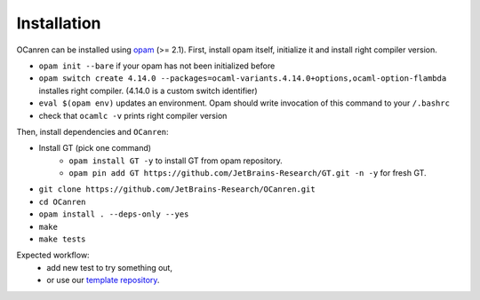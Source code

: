 Installation
============

OCanren can be installed using `opam <https://opam.ocaml.org/doc/Install.html>`_  (>= 2.1). First,
install opam itself, initialize it and install right compiler version.

* ``opam init --bare`` if your opam has not been initialized before
* ``opam switch create 4.14.0 --packages=ocaml-variants.4.14.0+options,ocaml-option-flambda`` installes right compiler. (4.14.0 is a custom switch identifier)
* ``eval $(opam env)`` updates an environment. Opam should write invocation of this command to your ``/.bashrc``
* check that ``ocamlc -v`` prints right compiler version

Then, install dependencies and ``OCanren``:


* Install GT (pick one command)
    * ``opam install GT -y`` to install GT from opam repository.
    * ``opam pin add GT https://github.com/JetBrains-Research/GT.git -n -y`` for fresh GT.
* ``git clone https://github.com/JetBrains-Research/OCanren.git``
* ``cd OCanren``
* ``opam install . --deps-only --yes``
* ``make``
* ``make tests``

Expected workflow:
  * add new test to try something out,
  * or use our `template repository <https://github.com/Kakadu/OCanren-basic-template>`_.
